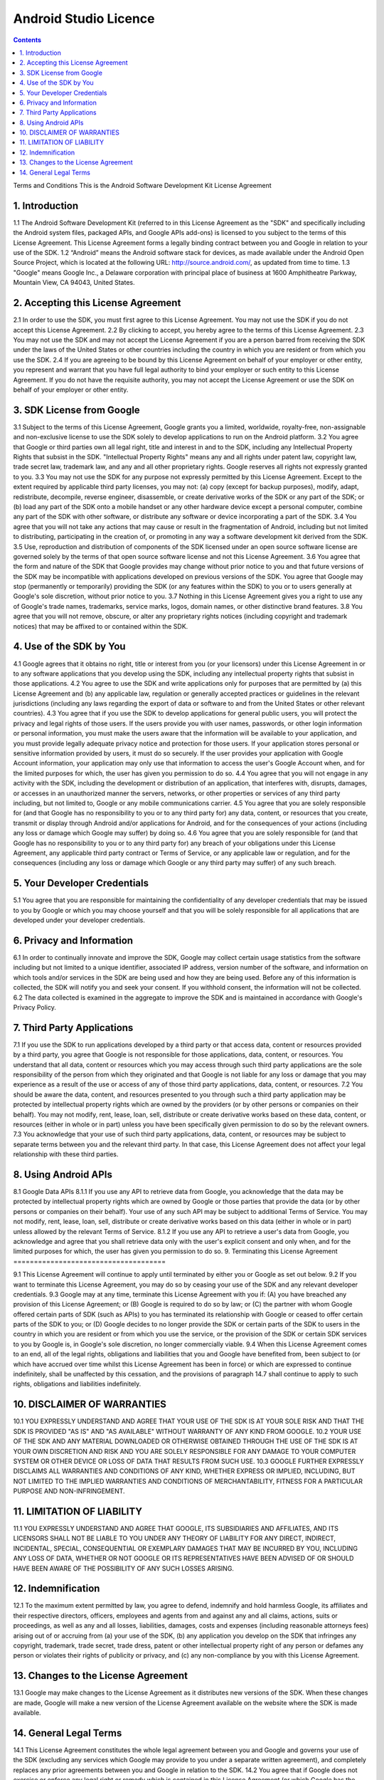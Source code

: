 ﻿




.. _android_studio_licence:

===========================================
Android Studio Licence
===========================================


   
.. contents::
   :depth: 3
   
   
Terms and Conditions
This is the Android Software Development Kit License Agreement

1. Introduction
================

1.1 The Android Software Development Kit (referred to in this License 
Agreement as the "SDK" and specifically including the Android system files, 
packaged APIs, and Google APIs add-ons) is licensed to you subject to the 
terms of this License Agreement. 
This License Agreement forms a legally binding contract between you and Google in relation to your use of the SDK. 1.2 “Android” means the Android software stack for devices, as made available under the Android Open Source Project, which is located at the following URL: http://source.android.com/, as updated from time to time. 1.3 "Google" means Google Inc., a Delaware corporation with principal place of business at 1600 Amphitheatre Parkway, Mountain View, CA 94043, United States.

2. Accepting this License Agreement
====================================

2.1 In order to use the SDK, you must first agree to this License Agreement. You may not use the SDK if you do not accept this License Agreement. 2.2 By clicking to accept, you hereby agree to the terms of this License Agreement. 2.3 You may not use the SDK and may not accept the License Agreement if you are a person barred from receiving the SDK under the laws of the United States or other countries including the country in which you are resident or from which you use the SDK. 2.4 If you are agreeing to be bound by this License Agreement on behalf of your employer or other entity, you represent and warrant that you have full legal authority to bind your employer or such entity to this License Agreement. If you do not have the requisite authority, you may not accept the License Agreement or use the SDK on behalf of your employer or other entity.

3. SDK License from Google
===========================

3.1 Subject to the terms of this License Agreement, Google grants you a limited, worldwide, royalty-free, non-assignable and non-exclusive license to use the SDK solely to develop applications to run on the Android platform. 3.2 You agree that Google or third parties own all legal right, title and interest in and to the SDK, including any Intellectual Property Rights that subsist in the SDK. "Intellectual Property Rights" means any and all rights under patent law, copyright law, trade secret law, trademark law, and any and all other proprietary rights. Google reserves all rights not expressly granted to you. 3.3 You may not use the SDK for any purpose not expressly permitted by this License Agreement. Except to the extent required by applicable third party licenses, you may not: (a) copy (except for backup purposes), modify, adapt, redistribute, decompile, reverse engineer, disassemble, or create derivative works of the SDK or any part of the SDK; or (b) load any part of the SDK onto a mobile handset or any other hardware device except a personal computer, combine any part of the SDK with other software, or distribute any software or device incorporating a part of the SDK. 3.4 You agree that you will not take any actions that may cause or result in the fragmentation of Android, including but not limited to distributing, participating in the creation of, or promoting in any way a software development kit derived from the SDK. 3.5 Use, reproduction and distribution of components of the SDK licensed under an open source software license are governed solely by the terms of that open source software license and not this License Agreement. 3.6 You agree that the form and nature of the SDK that Google provides may change without prior notice to you and that future versions of the SDK may be incompatible with applications developed on previous versions of the SDK. You agree that Google may stop (permanently or temporarily) providing the SDK (or any features within the SDK) to you or to users generally at Google's sole discretion, without prior notice to you. 3.7 Nothing in this License Agreement gives you a right to use any of Google's trade names, trademarks, service marks, logos, domain names, or other distinctive brand features. 3.8 You agree that you will not remove, obscure, or alter any proprietary rights notices (including copyright and trademark notices) that may be affixed to or contained within the SDK.

4. Use of the SDK by You
========================

4.1 Google agrees that it obtains no right, title or interest from you (or your licensors) under this License Agreement in or to any software applications that you develop using the SDK, including any intellectual property rights that subsist in those applications. 4.2 You agree to use the SDK and write applications only for purposes that are permitted by (a) this License Agreement and (b) any applicable law, regulation or generally accepted practices or guidelines in the relevant jurisdictions (including any laws regarding the export of data or software to and from the United States or other relevant countries). 4.3 You agree that if you use the SDK to develop applications for general public users, you will protect the privacy and legal rights of those users. If the users provide you with user names, passwords, or other login information or personal information, you must make the users aware that the information will be available to your application, and you must provide legally adequate privacy notice and protection for those users. If your application stores personal or sensitive information provided by users, it must do so securely. If the user provides your application with Google Account information, your application may only use that information to access the user's Google Account when, and for the limited purposes for which, the user has given you permission to do so. 4.4 You agree that you will not engage in any activity with the SDK, including the development or distribution of an application, that interferes with, disrupts, damages, or accesses in an unauthorized manner the servers, networks, or other properties or services of any third party including, but not limited to, Google or any mobile communications carrier. 4.5 You agree that you are solely responsible for (and that Google has no responsibility to you or to any third party for) any data, content, or resources that you create, transmit or display through Android and/or applications for Android, and for the consequences of your actions (including any loss or damage which Google may suffer) by doing so. 4.6 You agree that you are solely responsible for (and that Google has no responsibility to you or to any third party for) any breach of your obligations under this License Agreement, any applicable third party contract or Terms of Service, or any applicable law or regulation, and for the consequences (including any loss or damage which Google or any third party may suffer) of any such breach.

5. Your Developer Credentials
==============================

5.1 You agree that you are responsible for maintaining the confidentiality of any developer credentials that may be issued to you by Google or which you may choose yourself and that you will be solely responsible for all applications that are developed under your developer credentials.

6. Privacy and Information
===========================

6.1 In order to continually innovate and improve the SDK, Google may collect certain usage statistics from the software including but not limited to a unique identifier, associated IP address, version number of the software, and information on which tools and/or services in the SDK are being used and how they are being used. Before any of this information is collected, the SDK will notify you and seek your consent. If you withhold consent, the information will not be collected. 6.2 The data collected is examined in the aggregate to improve the SDK and is maintained in accordance with Google's Privacy Policy.

7. Third Party Applications
===========================

7.1 If you use the SDK to run applications developed by a third party or that access data, content or resources provided by a third party, you agree that Google is not responsible for those applications, data, content, or resources. You understand that all data, content or resources which you may access through such third party applications are the sole responsibility of the person from which they originated and that Google is not liable for any loss or damage that you may experience as a result of the use or access of any of those third party applications, data, content, or resources. 7.2 You should be aware the data, content, and resources presented to you through such a third party application may be protected by intellectual property rights which are owned by the providers (or by other persons or companies on their behalf). You may not modify, rent, lease, loan, sell, distribute or create derivative works based on these data, content, or resources (either in whole or in part) unless you have been specifically given permission to do so by the relevant owners. 7.3 You acknowledge that your use of such third party applications, data, content, or resources may be subject to separate terms between you and the relevant third party. In that case, this License Agreement does not affect your legal relationship with these third parties.

8. Using Android APIs
======================

8.1 Google Data APIs 8.1.1 If you use any API to retrieve data from Google, you acknowledge that the data may be protected by intellectual property rights which are owned by Google or those parties that provide the data (or by other persons or companies on their behalf). Your use of any such API may be subject to additional Terms of Service. You may not modify, rent, lease, loan, sell, distribute or create derivative works based on this data (either in whole or in part) unless allowed by the relevant Terms of Service. 8.1.2 If you use any API to retrieve a user's data from Google, you acknowledge and agree that you shall retrieve data only with the user's explicit consent and only when, and for the limited purposes for which, the user has given you permission to do so.
9. Terminating this License Agreement
=====================================

9.1 This License Agreement will continue to apply until terminated by either you or Google as set out below. 9.2 If you want to terminate this License Agreement, you may do so by ceasing your use of the SDK and any relevant developer credentials. 9.3 Google may at any time, terminate this License Agreement with you if: (A) you have breached any provision of this License Agreement; or (B) Google is required to do so by law; or (C) the partner with whom Google offered certain parts of SDK (such as APIs) to you has terminated its relationship with Google or ceased to offer certain parts of the SDK to you; or (D) Google decides to no longer provide the SDK or certain parts of the SDK to users in the country in which you are resident or from which you use the service, or the provision of the SDK or certain SDK services to you by Google is, in Google's sole discretion, no longer commercially viable. 9.4 When this License Agreement comes to an end, all of the legal rights, obligations and liabilities that you and Google have benefited from, been subject to (or which have accrued over time whilst this License Agreement has been in force) or which are expressed to continue indefinitely, shall be unaffected by this cessation, and the provisions of paragraph 14.7 shall continue to apply to such rights, obligations and liabilities indefinitely.

10. DISCLAIMER OF WARRANTIES
=============================

10.1 YOU EXPRESSLY UNDERSTAND AND AGREE THAT YOUR USE OF THE SDK IS AT YOUR SOLE RISK AND THAT THE SDK IS PROVIDED "AS IS" AND "AS AVAILABLE" WITHOUT WARRANTY OF ANY KIND FROM GOOGLE. 10.2 YOUR USE OF THE SDK AND ANY MATERIAL DOWNLOADED OR OTHERWISE OBTAINED THROUGH THE USE OF THE SDK IS AT YOUR OWN DISCRETION AND RISK AND YOU ARE SOLELY RESPONSIBLE FOR ANY DAMAGE TO YOUR COMPUTER SYSTEM OR OTHER DEVICE OR LOSS OF DATA THAT RESULTS FROM SUCH USE. 10.3 GOOGLE FURTHER EXPRESSLY DISCLAIMS ALL WARRANTIES AND CONDITIONS OF ANY KIND, WHETHER EXPRESS OR IMPLIED, INCLUDING, BUT NOT LIMITED TO THE IMPLIED WARRANTIES AND CONDITIONS OF MERCHANTABILITY, FITNESS FOR A PARTICULAR PURPOSE AND NON-INFRINGEMENT.

11. LIMITATION OF LIABILITY
============================

11.1 YOU EXPRESSLY UNDERSTAND AND AGREE THAT GOOGLE, ITS SUBSIDIARIES AND AFFILIATES, AND ITS LICENSORS SHALL NOT BE LIABLE TO YOU UNDER ANY THEORY OF LIABILITY FOR ANY DIRECT, INDIRECT, INCIDENTAL, SPECIAL, CONSEQUENTIAL OR EXEMPLARY DAMAGES THAT MAY BE INCURRED BY YOU, INCLUDING ANY LOSS OF DATA, WHETHER OR NOT GOOGLE OR ITS REPRESENTATIVES HAVE BEEN ADVISED OF OR SHOULD HAVE BEEN AWARE OF THE POSSIBILITY OF ANY SUCH LOSSES ARISING.

12. Indemnification
====================
12.1 To the maximum extent permitted by law, you agree to defend, indemnify and hold harmless Google, its affiliates and their respective directors, officers, employees and agents from and against any and all claims, actions, suits or proceedings, as well as any and all losses, liabilities, damages, costs and expenses (including reasonable attorneys fees) arising out of or accruing from (a) your use of the SDK, (b) any application you develop on the SDK that infringes any copyright, trademark, trade secret, trade dress, patent or other intellectual property right of any person or defames any person or violates their rights of publicity or privacy, and (c) any non-compliance by you with this License Agreement.

13. Changes to the License Agreement
=====================================

13.1 Google may make changes to the License Agreement as it distributes new versions of the SDK. When these changes are made, Google will make a new version of the License Agreement available on the website where the SDK is made available.

14. General Legal Terms
=======================

14.1 This License Agreement constitutes the whole legal agreement between you and Google and governs your use of the SDK (excluding any services which Google may provide to you under a separate written agreement), and completely replaces any prior agreements between you and Google in relation to the SDK. 14.2 You agree that if Google does not exercise or enforce any legal right or remedy which is contained in this License Agreement (or which Google has the benefit of under any applicable law), this will not be taken to be a formal waiver of Google's rights and that those rights or remedies will still be available to Google. 14.3 If any court of law, having the jurisdiction to decide on this matter, rules that any provision of this License Agreement is invalid, then that provision will be removed from this License Agreement without affecting the rest of this License Agreement. The remaining provisions of this License Agreement will continue to be valid and enforceable. 14.4 You acknowledge and agree that each member of the group of companies of which Google is the parent shall be third party beneficiaries to this License Agreement and that such other companies shall be entitled to directly enforce, and rely upon, any provision of this License Agreement that confers a benefit on (or rights in favor of) them. Other than this, no other person or company shall be third party beneficiaries to this License Agreement. 14.5 EXPORT RESTRICTIONS. THE SDK IS SUBJECT TO UNITED STATES EXPORT LAWS AND REGULATIONS. YOU MUST COMPLY WITH ALL DOMESTIC AND INTERNATIONAL EXPORT LAWS AND REGULATIONS THAT APPLY TO THE SDK. THESE LAWS INCLUDE RESTRICTIONS ON DESTINATIONS, END USERS AND END USE. 14.6 The rights granted in this License Agreement may not be assigned or transferred by either you or Google without the prior written approval of the other party. Neither you nor Google shall be permitted to delegate their responsibilities or obligations under this License Agreement without the prior written approval of the other party. 14.7 This License Agreement, and your relationship with Google under this License Agreement, shall be governed by the laws of the State of California without regard to its conflict of laws provisions. You and Google agree to submit to the exclusive jurisdiction of the courts located within the county of Santa Clara, California to resolve any legal matter arising from this License Agreement. Notwithstanding this, you agree that Google shall still be allowed to apply for injunctive remedies (or an equivalent type of urgent legal relief) in any jurisdiction. November 13, 2012
